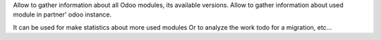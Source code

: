 Allow to gather information about all Odoo modules, its available versions.
Allow to gather information about used module in partner' odoo instance.

It can be used for make statistics about more used modules
Or to analyze the work todo for a migration, etc...
